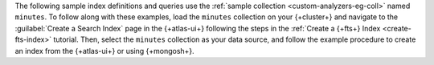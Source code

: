 The following sample index definitions and queries use the :ref:`sample 
collection <custom-analyzers-eg-coll>` named ``minutes``.
To follow along with these examples, load the ``minutes`` collection on your {+cluster+}
and navigate to the :guilabel:`Create a Search Index` page in the {+atlas-ui+} following the steps
in the :ref:`Create a {+fts+} Index <create-fts-index>` tutorial.
Then, select the ``minutes`` collection as your data source, and follow the example procedure 
to create an index from the {+atlas-ui+} or using {+mongosh+}. 